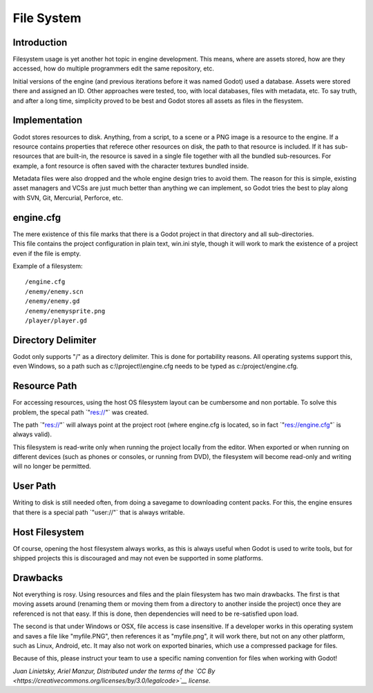 File System
===========

Introduction
------------

Filesystem usage is yet another hot topic in engine development. This
means, where are assets stored, how are they accessed, how do multiple
programmers edit the same repository, etc.

Initial versions of the engine (and previous iterations before it was
named Godot) used a database. Assets were stored there and assigned an
ID. Other approaches were tested, too, with local databases, files with
metadata, etc. To say truth, and after a long time, simplicity proved to
be best and Godot stores all assets as files in the flesystem.

Implementation
--------------

Godot stores resources to disk. Anything, from a script, to a scene or a
PNG image is a resource to the engine. If a resource contains properties
that referece other resources on disk, the path to that resource is
included. If it has sub-resources that are built-in, the resource is
saved in a single file together with all the bundled sub-resources. For
example, a font resource is often saved with the character textures
bundled inside.

Metadata files were also dropped and the whole engine design tries to
avoid them. The reason for this is simple, existing asset managers and
VCSs are just much better than anything we can implement, so Godot tries
the best to play along with SVN, Git, Mercurial, Perforce, etc.

engine.cfg
----------

| The mere existence of this file marks that there is a Godot project in
  that directory and all sub-directories.
| This file contains the project configuration in plain text, win.ini
  style, though it will work to mark the existence of a project even if
  the file is empty.

Example of a filesystem:

::

    /engine.cfg
    /enemy/enemy.scn
    /enemy/enemy.gd
    /enemy/enemysprite.png
    /player/player.gd

Directory Delimiter
-------------------

Godot only supports "/" as a directory delimiter. This is done for
portability reasons. All operating systems support this, even Windows,
so a path such as c:\\\\project\\\\engine.cfg needs to be typed as
c:/project/engine.cfg.

Resource Path
-------------

For accessing resources, using the host OS filesystem layout can be
cumbersome and non portable. To solve this problem, the specal path
\`"res://"\` was created.

The path \`"res://"\` will always point at the project root (where
engine.cfg is located, so in fact \`"res://engine.cfg"\` is always
valid).

This filesystem is read-write only when running the project locally from
the editor. When exported or when running on different devices (such as
phones or consoles, or running from DVD), the filesystem will become
read-only and writing will no longer be permitted.

User Path
---------

Writing to disk is still needed often, from doing a savegame to
downloading content packs. For this, the engine ensures that there is a
special path \`"user://"\` that is always writable.

Host Filesystem
---------------

Of course, opening the host filesystem always works, as this is always
useful when Godot is used to write tools, but for shipped projects this
is discouraged and may not even be supported in some platforms.

Drawbacks
---------

Not everything is rosy. Using resources and files and the plain
filesystem has two main drawbacks. The first is that moving assets
around (renaming them or moving them from a directory to another inside
the project) once they are referenced is not that easy. If this is done,
then dependencies will need to be re-satisfied upon load.

The second is that under Windows or OSX, file access is case
insensitive. If a developer works in this operating system and saves a
file like "myfile.PNG", then references it as "myfile.png", it will work
there, but not on any other platform, such as Linux, Android, etc. It
may also not work on exported binaries, which use a compressed package
for files.

Because of this, please instruct your team to use a specific naming
convention for files when working with Godot!

*Juan Linietsky, Ariel Manzur, Distributed under the terms of the `CC
By <https://creativecommons.org/licenses/by/3.0/legalcode>`__ license.*
